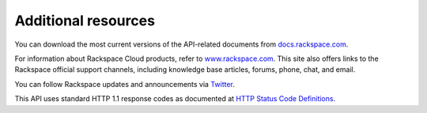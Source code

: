 ====================
Additional resources
====================

You can download the most current versions of the API-related documents
from `docs.rackspace.com <http://docs.rackspace.com/>`__.

For information about Rackspace Cloud products, refer to
`www.rackspace.com <http://www.rackspace.com/cloud/>`__. This site also
offers links to the Rackspace official support channels, including
knowledge base articles, forums, phone, chat, and email.

You can follow Rackspace updates and announcements via
`Twitter <http://www.twitter.com/rackspace>`__.

This API uses standard HTTP 1.1 response codes as documented at `HTTP
Status Code
Definitions <http://www.w3.org/Protocols/rfc2616/rfc2616-sec10.html>`__.

